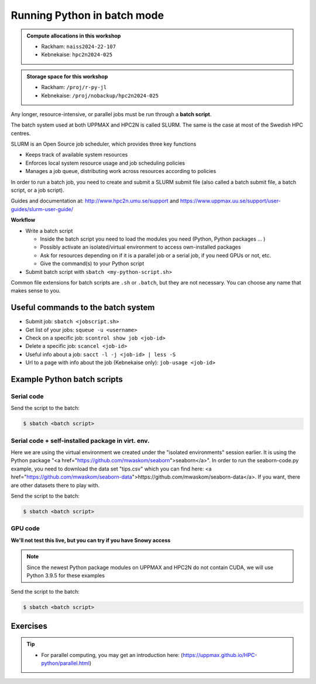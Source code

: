 Running Python in batch mode
============================

.. questions::

   - What is a batch job?
   - How to make a batch job?

   
   
.. objectives:: 

   - Short introduction to SLURM scheduler
   - Show structure of a batch script
   - Try example

.. admonition:: Compute allocations in this workshop 

   - Rackham: ``naiss2024-22-107``
   - Kebnekaise: ``hpc2n2024-025``

.. admonition:: Storage space for this workshop 

   - Rackham: ``/proj/r-py-jl``
   - Kebnekaise: ``/proj/nobackup/hpc2n2024-025``

Any longer, resource-intensive, or parallel jobs must be run through a **batch script**.

The batch system used at both UPPMAX and HPC2N is called SLURM. The same is the case at most of the Swedish HPC centres. 

SLURM is an Open Source job scheduler, which provides three key functions

- Keeps track of available system resources
- Enforces local system resource usage and job scheduling policies
- Manages a job queue, distributing work across resources according to policies

In order to run a batch job, you need to create and submit a SLURM submit file (also called a batch submit file, a batch script, or a job script).

Guides and documentation at: http://www.hpc2n.umu.se/support and https://www.uppmax.uu.se/support/user-guides/slurm-user-guide/ 

**Workflow**

- Write a batch script

  - Inside the batch script you need to load the modules you need (Python, Python packages ... )
  - Possibly activate an isolated/virtual environment to access own-installed packages
  - Ask for resources depending on if it is a parallel job or a serial job, if you need GPUs or not, etc.
  - Give the command(s) to your Python script

- Submit batch script with ``sbatch <my-python-script.sh>`` 

Common file extensions for batch scripts are ``.sh`` or ``.batch``, but they are not necessary. You can choose any name that makes sense to you. 

Useful commands to the batch system
-----------------------------------

- Submit job: ``sbatch <jobscript.sh>``
- Get list of your jobs: ``squeue -u <username>``
- Check on a specific job: ``scontrol show job <job-id>``
- Delete a specific job: ``scancel <job-id>``
- Useful info about a job: ``sacct -l -j <job-id> | less -S``
- Url to a page with info about the job (Kebnekaise only): ``job-usage <job-id>``
         
Example Python batch scripts
---------------------------- 

Serial code
'''''''''''
            
.. tabs::

   .. tab:: UPPMAX

        Short serial example script for Rackham. Loading Python 3.11.8. Numpy is preinstalled and does not need to be loaded. 

        .. code-block:: sh

            #!/bin/bash
            #SBATCH -A naiss2024-22-107 # Change to your own after the course
            #SBATCH --time=00:10:00 # Asking for 10 minutes
            #SBATCH -n 1 # Asking for 1 core
            
            # Load any modules you need, here Python 3.11.x. 
            module load python/3.11.8 
            
            # Run your Python script 
            python mmmult.py   
            

   .. tab:: HPC2N

        Short serial example for running on Kebnekaise. Loading SciPy-bundle/2023.07 and Python/3.11.3 (+ prerequisites)  
       
        .. code-block:: sh

            #!/bin/bash
            #SBATCH -A hpc2n2024-025 # Change to your own after the course
            #SBATCH --time=00:10:00 # Asking for 10 minutes
            #SBATCH -n 1 # Asking for 1 core
            
            # Load any modules you need, here for Python 3.11.3 and compatible SciPy-bundle
            module load GCC/12.3.0 Python/3.11.3 SciPy-bundle/2023.07
            
            # Run your Python script 
            python mmmult.py    
            
            
   .. tab:: mmmult.py 
   
        Python example code
   
        .. code-block:: python
        
            import timeit
            import numpy as np
            
            starttime = timeit.default_timer()
            
            np.random.seed(1701)
            
            A = np.random.randint(-1000, 1000, size=(8,4))
            B = np.random.randint(-1000, 1000, size =(4,4))
            
            print("This is matrix A:\n", A)
            print("The shape of matrix A is ", A.shape)
            print()
            print("This is matrix B:\n", B)
            print("The shape of matrix B is ", B.shape)
            print()
            print("Doing matrix-matrix multiplication...")
            print()
            
            C = np.matmul(A, B)
            
            print("The product of matrices A and B is:\n", C)
            print("The shape of the resulting matrix is ", C.shape)
            print()
            print("Time elapsed for generating matrices and multiplying them is ", timeit.default_timer() - starttime)

Send the script to the batch:

.. code-block:: console

   $ sbatch <batch script>
        
Serial code + self-installed package in virt. env. 
''''''''''''''''''''''''''''''''''''''''''''''''''

Here we are using the virtual environment we created under the "isolated environments" session earlier. It is using the Python package "<a href="https://github.com/mwaskom/seaborn">seaborn</a>". In order to run the seaborn-code.py example, you need to download the data set "tips.csv" which you can find here: <a href="https://github.com/mwaskom/seaborn-data">https://github.com/mwaskom/seaborn-data</a>. If you want, there are other datasets there to play with.  

.. tabs::

   .. tab:: UPPMAX

        Short serial example for running on Rackham. Loading Python 3.11.x + using any Python packages you have installed yourself with venv. More information under the separate session for UPPMAX. Change to your directory name and venv name below. 

        .. code-block:: sh
        
            #!/bin/bash
            #SBATCH -A naiss2024-22-107 # Change to your own after the course
            #SBATCH --time=00:10:00 # Asking for 10 minutes
            #SBATCH -n 1 # Asking for 1 core
            
            # Load any modules you need, here for Python 3.11.x 
            module load python/3.11.8
            
            # Activate your virtual environment. 
            # CHANGE <path-to-virt-env> to the full path where you installed your virtual environment
            # Example: /proj/naiss2024-22-107/<user-dir>/python/<venv-name>
            source /proj/naiss2024-22-107/<user-dir>/<path-to-virt-env>/<venv-name>/bin/activate
            
            # Run your Python script
            python seaborn-code.py


   .. tab:: HPC2N

        Short serial example for running on Kebnekaise. Loading SciPy-bundle/2023.07, Python/3.11.3, matplotlib + using any Python packages you have installed yourself with virtual environment - the one we named "vpyenv" should work well here. During the isolated environments session there was more about how to install something yourself this way. 
       
        .. code-block:: sh

            #!/bin/bash
            #SBATCH -A hpc2n2024-025 # Change to your own after the course
            #SBATCH --time=00:10:00 # Asking for 10 minutes
            #SBATCH -n 1 # Asking for 1 core
            
            # Load any modules you need, here for Python 3.11.3 and compatible SciPy-bundle
            module load GCC/12.3.0  Python/3.11.3 SciPy-bundle/2023.07
            
            # Activate your virtual environment. 
            # CHANGE <path-to-virt-env> to the full path where you installed your virtual environment
            # Example: /proj/nobackup/hpc2n2024-025/bbrydsoe/python/vpyenv  
            source /proj/nobackup/hpc2n2024-025/<user-dir>/<path-to-virt-env>/vpyenv/bin/activate
            
            # Run your Python script 
            python seaborn-code.py

   .. tab:: Python 

        An example Python code using the "seaborn" package. It was taken from <a href="https://seaborn.pydata.org/tutorial/introduction.html">https://seaborn.pydata.org/tutorial/introduction.html</a>. 

        .. code-block:: python

            # Import seaborn
            import seaborn as sns

            # Apply the default theme
            sns.set_theme()

            # Load an example dataset
            tips = sns.load_dataset("tips")

            # Create a visualization
            sns.relplot(
                data=tips,
                x="total_bill", y="tip", col="time",
                hue="smoker", style="smoker", size="size",
            )


Send the script to the batch:

.. code-block:: console

   $ sbatch <batch script>

GPU code
''''''''

**We'll not test this live, but you can try if you have Snowy access**

.. note:: 

   Since the newest Python package modules on UPPMAX and HPC2N do not contain CUDA, we will use Python 3.9.5 for these examples  

.. tabs::

   .. tab:: UPPMAX

        Short GPU example for running on Snowy. This runs the example pytorch_fitting_gpu.py program that you can find in the Exercises/Python directory         
       
        .. code-block:: sh

            #!/bin/bash
            #SBATCH -A naiss2024-22-107
            #SBATCH -t 00:10:00
            #SBATCH --exclusive
            #SBATCH -p node
            #SBATCH -N 1
            #SBATCH -M snowy
            #SBATCH --gpus=1
            #SBATCH --gpus-per-node=1
            
            # Load any modules you need, here loading Python 3.9.5 and the corresponding ML packages module 

            module load python_ML_packages/3.9.5-gpu 
            
            # Run your code
            srun python pytorch_fitting_gpu.py 
            

   .. tab:: HPC2N

        Short GPU example for running on Kebnekaise.         
       
        .. code-block:: sh

            #!/bin/bash
            #SBATCH -A hpc2n2024-025 # Change to your own after the course
            #SBATCH --time=00:10:00  # Asking for 10 minutes
            # Asking for one V100 card
            #SBATCH --gres=gpu:v100:1
            
            # Remove any loaded modules and load the ones we need
            module purge  > /dev/null 2>&1
            module load GCC/12.3.0 OpenMPI/4.1.5 TensorFlow/2.13.0
            
            # Activate the virtual environment we installed to
            # CHANGE <path-to-virt-env> to the full path where you installed your virtual environment
            # Example: /proj/hpc2n2023-110/mrspock/python
            source <path-to-virt-env>/bin/activate
            
            # Run your Python script
            python example-tf.py

Send the script to the batch:

.. code-block:: console

   $ sbatch <batch script>

Exercises
---------

.. challenge:: Run the first serial example script from further up on the page for this short Python code (sum-2args.py)
    
    .. code-block:: python
    
        import sys
            
        x = int(sys.argv[1])
        y = int(sys.argv[2])
            
        sum = x + y
            
        print("The sum of the two numbers is: {0}".format(sum))
        
    Remember to give the two arguments to the program in the batch script.

.. solution:: Solution for HPC2N
    :class: dropdown
    
          This batch script is for Kebnekaise. Adding the numbers 2 and 3. 
          
          .. code-block:: sh
 
            #!/bin/bash
            #SBATCH -A hpc2nXXXX-YYY # Change to your own after the course
            #SBATCH --time=00:05:00 # Asking for 5 minutes
            #SBATCH -n 1 # Asking for 1 core
            
            # Load any modules you need, here for Python 3.10.4
            module load GCC/11.3.0  Python/3.10.4
            
            # Run your Python script 
            python sum-2args.py 2 3 

.. solution:: Solution for UPPMAX
    :class: dropdown
    
          This batch script is for UPPMAX. Adding the numbers 2 and 3. 
          
          .. code-block:: sh
 
            #!/bin/bash
            #SBATCH -A naiss2023-22-44 # Change to your own after the course
            #SBATCH --time=00:05:00 # Asking for 5 minutes
            #SBATCH -n 1 # Asking for 1 core
            
            # Load any modules you need, here for Python 3.10.8
            module load Python/3.10.8
            
            # Run your Python script 
            python sum-2args.py 2 3 

.. tip::

   - For parallel computing, you may get an introduction here: (https://uppmax.github.io/HPC-python/parallel.html)



.. keypoints::

   - The SLURM scheduler handles allocations to the calculation nodes
   - Batch jobs runs without interaction with user
   - A batch script consists of a part with SLURM parameters describing the allocation and a second part describing the actual work within the job, for instance one or several Python scripts.
      
      - Remember to include possible input arguments to the Python script in the batch script.
    
